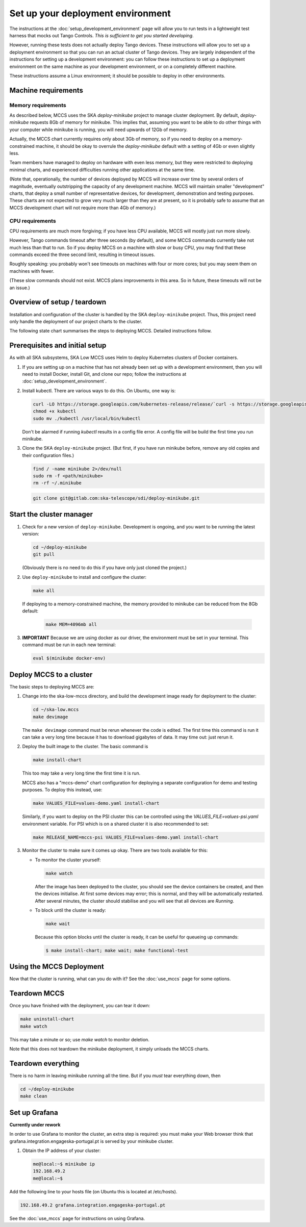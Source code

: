 ==================================
Set up your deployment environment
==================================

The instructions at the :doc:`setup_development_environment` page will
allow you to run tests in a lightweight test harness that mocks out
Tango Controls. *This is sufficient to get you started developing.*

However, running these tests does not actually deploy Tango devices.
These instructions will allow you to set up a deployment environment so
that you can run an actual cluster of Tango devices. They are largely
independent of the instructions for setting up a development
environment: you can follow these instructions to set up a deployment
environment on the same machine as your development environment, or on
a completely different machine.

These instructions assume a Linux environment; it should be possible to
deploy in other environments.

Machine requirements
--------------------

Memory requirements
^^^^^^^^^^^^^^^^^^^
As described below, MCCS uses the SKA `deploy-minikube` project to
manage cluster deployment. By default, `deploy-minikube` requests 8Gb of
memory for minikube. This implies that, assuming you want to be able to
do other things with your computer while minikube is running, you will
need upwards of 12Gb of memory.

Actually, the MCCS chart currently requires only about 3Gb of memory, so
if you need to deploy on a memory-constrained machine, it should be okay
to overrule the `deploy-minikube` default with a setting of 4Gb or even
slightly less.

Team members have managed to deploy on hardware with even less memory,
but they were restricted to deploying minimal charts, and experienced
difficulties running other applications at the same time.

(Note that, operationally, the number of devices deployed by MCCS will
increase over time by several orders of magnitude, eventually
outstripping the capacity of any development machine. MCCS will maintain
smaller "development" charts, that deploy a small number of
representative devices, for development, demonstration and testing
purposes. These charts are not expected to grow very much larger than
they are at present, so it is probably safe to assume that an MCCS
development chart will not require more than 4Gb of memory.)


CPU requirements
^^^^^^^^^^^^^^^^
CPU requirements are much more forgiving; if you have less CPU
available, MCCS will mostly just run more slowly.

However, Tango commands timeout after three seconds (by default), and
some MCCS commands currently take not much less than that to run. So if
you deploy MCCS on a machine with slow or busy CPU, you may find that
these commands exceed the three second limit, resulting in timeout
issues.

Roughly speaking: you probably won't see timeouts on machines with four
or more cores; but you may seem them on machines with fewer.

(These slow commands should not exist. MCCS plans improvements in this
area. So in future, these timeouts will not be an issue.)

Overview of setup / teardown
----------------------------
Installation and configuration of the cluster is handled by the SKA
``deploy-minikube`` project. Thus, this project need only handle the
deployment of our project charts to the cluster.

The following state chart summarises the steps to deploying MCCS.
Detailed instructions follow.

.. image:: setup_overview.uml


Prerequisites and initial setup
-------------------------------
As with all SKA subsystems, SKA Low MCCS uses Helm to deploy Kubernetes
clusters of Docker containers.

#. If you are setting up on a machine that has not already been set up
   with a development environment, then you will need to install Docker,
   install Git, and clone our repo; follow the instructions at
   :doc:`setup_development_environment`.
#. Install kubectl. There are various ways to do this. On Ubuntu, one
   way is:

   .. code-block:: bash

      curl -LO https://storage.googleapis.com/kubernetes-release/release/`curl -s https://storage.googleapis.com/kubernetes-release/release/stable.txt`/bin/linux/amd64/kubectl
      chmod +x kubectl
      sudo mv ./kubectl /usr/local/bin/kubectl

   Don't be alarmed if running `kubectl` results in a config file error.
   A config file will be build the first time you run minikube.

#. Clone the SKA ``deploy-minikube`` project. (But first, if you have
   run minikube before, remove any old copies and their configuration
   files.)
   
   .. code-block:: bash

      find / -name minikube 2>/dev/null
      sudo rm -f <path/minikube>
      rm -rf ~/.minikube

   .. code-block:: bash

      git clone git@gitlab.com:ska-telescope/sdi/deploy-minikube.git

Start the cluster manager
-------------------------
#. Check for a new version of ``deploy-minikube``. Development is ongoing,
   and you want to be running the latest version:

   .. code-block:: bash

      cd ~/deploy-minikube
      git pull

   (Obviously there is no need to do this if you have only just cloned
   the project.)

#. Use ``deploy-minikube`` to install and configure the cluster:

   .. code-block:: bash

      make all

   If deploying to a memory-constrained machine, the memory provided to
   minikube can be reduced from the 8Gb default:

    .. code-block:: bash

       make MEM=4096mb all

#. **IMPORTANT** Because we are using docker as our driver, the
   environment must be set in your terminal. This command must be run in
   each new terminal:

   .. code-block:: bash

      eval $(minikube docker-env)


Deploy MCCS to a cluster
------------------------
The basic steps to deploying MCCS are:

#. Change into the ska-low-mccs directory, and build the development
   image ready for deployment to the cluster:

   .. code-block:: bash

      cd ~/ska-low.mccs
      make devimage

   The ``make devimage`` command must be rerun whenever the code is
   edited. The first time this command is run it can take a very long
   time because it has to download gigabytes of data. It may time out:
   just rerun it.

#. Deploy the built image to the cluster. The basic command is

   .. code-block:: bash

      make install-chart

   This too may take a very long time the first time it is run.

   MCCS also has a "mccs-demo" chart configuration for deploying a separate
   configuration for demo and testing purposes. To deploy this instead, use:

   .. code-block:: bash

      make VALUES_FILE=values-demo.yaml install-chart

   Similarly, if you want to deploy on the PSI cluster this can be controlled
   using the `VALUES_FILE=values-psi.yaml` environment variable.
   For PSI which is on a shared cluster it is also recommended to set:

   .. code-block:: bash

      make RELEASE_NAME=mccs-psi VALUES_FILE=values-demo.yaml install-chart

#. Monitor the cluster to make sure it comes up okay. There are two
   tools available for this:

   * To monitor the cluster yourself:
   
     .. code-block:: bash
   
        make watch

     After the image has been deployed to the cluster, you should see
     the device containers be created, and then the devices initialise.
     At first some devices may error; this is normal, and they will be
     automatically restarted. After several minutes, the cluster should
     stabilise and you will see that all devices are `Running`.

   * To block until the cluster is ready:

     .. code-block:: bash
   
        make wait
        
     Because this option blocks until the cluster is ready, it can be
     useful for queueing up commands:
   
     .. code-block:: shell-session

        $ make install-chart; make wait; make functional-test

Using the MCCS Deployment
-------------------------
Now that the cluster is running, what can you do with it? See the
:doc:`use_mccs` page for some options.


Teardown MCCS
-------------
Once you have finished with the deployment, you can tear it down:

.. code-block:: bash

   make uninstall-chart
   make watch

This may take a minute or so; use `make watch` to monitor
deletion.

Note that this does not teardown the minikube deployment, it simply
unloads the MCCS charts.


Teardown everything
-------------------
There is no harm in leaving minikube running all the time. But if you
`must` tear everything down, then

.. code-block:: bash

   cd ~/deploy-minikube
   make clean


Set up Grafana
--------------

**Currently under rework**

In order to use Grafana to monitor the cluster, an extra step is
required: you must make your Web browser think that
grafana.integration.engageska-portugal.pt is served by your minikube
cluster.

#. Obtain the IP address of your cluster:

   .. code-block:: shell-session

      me@local:~$ minikube ip
      192.168.49.2
      me@local:~$

Add the following line to your hosts file (on Ubuntu this is located at
/etc/hosts).

.. code-block:: text

   192.168.49.2 grafana.integration.engageska-portugal.pt

See the :doc:`use_mccs` page for instructions on using Grafana.
